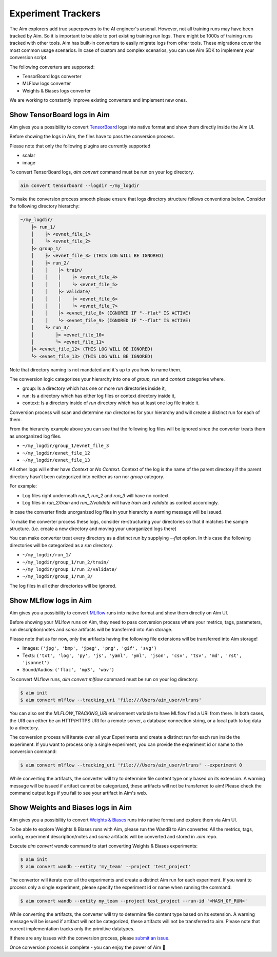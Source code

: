 ====================
 Experiment Trackers
====================

The Aim explorers add true superpowers to the AI engineer's arsenal.
However, not all training runs may have been tracked by Aim.
So it is important to be able to port existing training run logs.
There might be 1000s of training runs tracked with other tools.
Aim has built-in converters to easily migrate logs from other tools.
These migrations cover the most common usage scenarios.
In case of custom and complex scenarios, you can use Aim SDK to implement your conversion script.

The following converters are supported:

- TensorBoard logs converter
- MLFlow logs converter
- Weights & Biases logs converter

We are working to constantly improve existing converters and implement new ones.

Show TensorBoard logs in Aim
-----------------------------

Aim gives you a possibility to convert `TensorBoard <https://www.tensorflow.org/tensorboard>`_ logs into native format and show them directly inside the Aim UI.

Before showing the logs in Aim, the files have to pass the conversion process.

Please note that only the following plugins are currently supported

- scalar
- image

To convert TensorBoard logs, `aim convert` command must be run on your log directory.

.. code-block:: console

    aim convert tensorboard --logdir ~/my_logdir

To make the conversion process smooth please ensure that logs directory structure follows conventions below. Consider the
following directory hierarchy:

.. code-block:: none

    ~/my_logdir/
        ├> run_1/
        │    ├> <evnet_file_1>
        │    └> <evnet_file_2>
        ├> group_1/
        │    ├> <evnet_file_3> (THIS LOG WILL BE IGNORED)
        │    ├> run_2/
        │    │    ├> train/
        │    │    │    ├> <evnet_file_4>
        │    │    │    └> <evnet_file_5>
        │    │    ├> validate/
        │    │    │    ├> <evnet_file_6>
        │    │    │    └> <evnet_file_7>
        │    │    ├> <evnet_file_8> (IGNORED IF "--flat" IS ACTIVE)
        │    │    └> <evnet_file_9> (IGNORED IF "--flat" IS ACTIVE)
        │    └> run_3/
        │        ├> <evnet_file_10>
        │        └> <evnet_file_11>
        ├> <evnet_file_12> (THIS LOG WILL BE IGNORED)
        └> <evnet_file_13> (THIS LOG WILL BE IGNORED)

Note that directory naming is not mandated and it's up to you how to name them.

The conversion logic categorizes your hierarchy into one of `group`, `run` and `context`
categories where.

- group: Is a directory which has one or more `run` directories inside it,
- run: Is a directory which has either log files or context directory inside it,
- context: Is a directory inside of `run` directory which has at least one log file inside it.

Conversion process will scan and determine `run` directories for your hierarchy and will create a distinct run for each
of them.

From the hierarchy example above you can see that the following log files will be ignored since the converter treats
them as unorganized log files.

- ``~/my_logdir/group_1/evnet_file_3``
- ``~/my_logdir/evnet_file_12``
- ``~/my_logdir/evnet_file_13``

All other logs will either have `Context` or `No Context`. Context of the log is the name of the parent directory if
the parent directory hasn't been categorized into neither as `run` nor `group` category.

For example:

- Log files right underneath `run_1`, `run_2` and `run_3` will have no context
- Log files in `run_2/train` and `run_2/validate` will have `train` and `validate` as context accordingly.

In case the converter finds unorganized log files in your hierarchy a warning message will be issued.

To make the converter process these logs, consider re-structuring your directories so that it matches the sample
structure. (i.e. create a new directory and moving your unorganized logs there)

You can make converter treat every directory as a distinct run by supplying `--flat` option. In this case the following
directories will be categorized as a `run` directory.

- ``~/my_logdir/run_1/``
- ``~/my_logdir/group_1/run_2/train/``
- ``~/my_logdir/group_1/run_2/validate/``
- ``~/my_logdir/group_1/run_3/``

The log files in all other directories will be ignored.

Show MLflow logs in Aim
------------------------

Aim gives you a possibility to convert `MLflow <https://mlflow.org/>`_ runs into native format and show them directly on Aim UI.

Before showing your MLlfow runs on Aim, they need to pass conversion process where your metrics, tags, parameters, run description/notes and *some* artifacts will be transferred into Aim storage.

Please note that as for now, only the artifacts having the following file extensions will be transferred into Aim storage!

* Images: ``('jpg', 'bmp', 'jpeg', 'png', 'gif', 'svg')``
* Texts: ``('txt', 'log', 'py', 'js', 'yaml', 'yml', 'json', 'csv', 'tsv', 'md', 'rst', 'jsonnet')``
* Sound/Audios: ``('flac', 'mp3', 'wav')``

To convert MLflow runs, `aim convert mlflow` command must be run on your log directory:

.. code-block:: console

    $ aim init
    $ aim convert mlflow --tracking_uri 'file:///Users/aim_user/mlruns'

You can also set the `MLFLOW_TRACKING_URI` environment variable to have MLflow find a URI from there.
In both cases, the URI can either be an HTTP/HTTPS URI for a remote server, a database connection string, or a local path to log data to a directory.

The conversion process will iterate over all your Experiments and create a distinct run for each run inside the experiment.
If you want to process only a single experiment, you can provide the experiment id or name to the conversion command:

.. code-block:: console

    $ aim convert mlflow --tracking_uri 'file:///Users/aim_user/mlruns' --experiment 0

While converting the artifacts, the converter will try to determine file content type only based on its extension.
A warning message will be issued if artifact cannot be categorized, these artifacts will not be transferred to aim!
Please check the command output logs if you fail to see your artifact in Aim's web.

Show Weights and Biases logs in Aim
-----------------------------------

Aim gives you a possibility to convert `Weights & Biases <https://wandb.ai/site>`_ runs into native format and explore them via Aim UI.

To be able to explore Weights & Biases runs with Aim, please run the WandB to Aim converter. All the metrics, tags, config, experiment description/notes and *some* artifacts will be converted and stored in `.aim` repo.

Execute `aim convert wandb` command to start converting Weights & Biases experiments:

.. code-block:: shell

    $ aim init
    $ aim convert wandb --entity 'my_team' --project 'test_project'

The convertor will iterate over all the experiments and create a distinct Aim run for each experiment. If you want to process only a single experiment, please specify the experiment id or name when running the command:

.. code-block:: shell

    $ aim convert wandb --entity my_team --project test_project --run-id '<HASH_OF_RUN>'

While converting the artifacts, the converter will try to determine file content type based on its extension. A warning message will be issued if artifact will not be categorized, these artifacts will not be transferred to aim. Please note that current implementation tracks only the primitive datatypes.

If there are any issues with the conversion process, please `submit an issue <https://github.com/aimhubio/aim/issues/new/choose>`_.

Once conversion process is complete - you can enjoy the power of Aim 🚀
